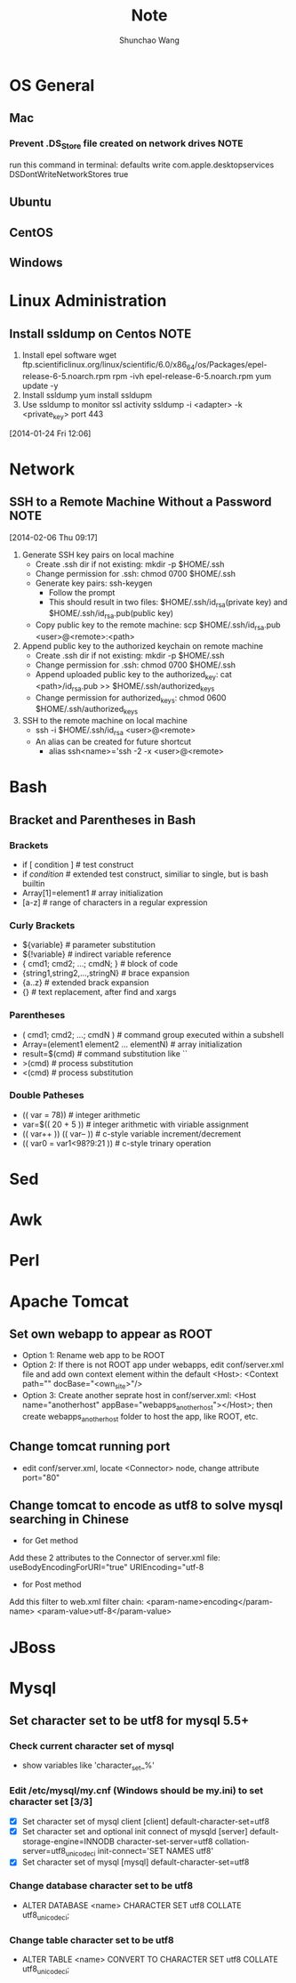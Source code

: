 #+TITLE:	Note
#+AUTHOR:	Shunchao Wang
* OS General
** Mac
*** Prevent .DS_Store file created on network drives                 :NOTE:
 run this command in terminal:
 defaults write com.apple.desktopservices DSDontWriteNetworkStores true
** Ubuntu
** CentOS
** Windows
* Linux Administration
** Install ssldump on Centos                                          :NOTE:
1. Install epel software
     wget ftp.scientificlinux.org/linux/scientific/6.0/x86_64/os/Packages/epel-release-6-5.noarch.rpm
     rpm -ivh epel-release-6-5.noarch.rpm
     yum update -y
2. Install ssldump
     yum install ssldupm
3. Use ssldump to monitor ssl activity
      ssldump -i <adapter> -k <private_key> port 443
[2014-01-24 Fri 12:06]
* Network
** SSH to a Remote Machine Without a Password                          :NOTE:
  [2014-02-06 Thu 09:17]
1. Generate SSH key pairs on local machine
   - Create .ssh dir if not existing: mkdir -p $HOME/.ssh
   - Change permission for .ssh: chmod 0700 $HOME/.ssh
   - Generate key pairs: ssh-keygen
     + Follow the prompt
     + This should result in two files: $HOME/.ssh/id_rsa(private
       key) and $HOME/.ssh/id_rsa.pub(public key)
   - Copy public key to the remote machine: scp $HOME/.ssh/id_rsa.pub <user>@<remote>:<path>
2. Append public key to the authorized keychain on remote machine
   - Create .ssh dir if not existing: mkdir -p $HOME/.ssh
   - Change permission for .ssh: chmod 0700 $HOME/.ssh
   - Append uploaded public key to the authorized_key: cat
     <path>/id_rsa.pub >> $HOME/.ssh/authorized_keys
   - Change permission for authorized_keys: chmod 0600 $HOME/.ssh/authorized_keys
3. SSH to the remote machine on local machine
   - ssh -i $HOME/.ssh/id_rsa <user>@<remote>
   - An alias can be created for future shortcut
     + alias ssh<name>='ssh -2 -x <user>@<remote>
* Bash
** Bracket and Parentheses in Bash
*** Brackets
- if [ condition ] # test construct
- if [[ condition ]] # extended test construct, similiar to single,
  but is bash builtin
- Array[1]=element1 # array initialization
- [a-z] # range of characters in a regular expression
*** Curly Brackets
- ${variable} # parameter substitution
- ${!variable} # indirect variable reference
- { cmd1; cmd2; ...; cmdN; } # block of code
- {string1,string2,...,stringN} # brace expansion
- {a..z} # extended brack expansion
- {} # text replacement, after find and xargs
*** Parentheses
- ( cmd1; cmd2; ...; cmdN ) # command group executed within a subshell
- Array=(element1 element2 ... elementN) # array initialization
- result=$(cmd) # command substitution like ``
- >(cmd) # process substitution
- <(cmd) # process substitution
*** Double Patheses
- (( var = 78)) # integer arithmetic
- var=$(( 20 + 5 )) # integer arithmetic with viriable assignment
- (( var++ )) (( var-- )) # c-style variable increment/decrement
- (( var0 = var1<98?9:21 )) # c-style trinary operation
* Sed
* Awk
* Perl
* Apache Tomcat
** Set own webapp to appear as ROOT
- Option 1: Rename web app to be ROOT
- Option 2: If there is not ROOT app under webapps, edit
  conf/server.xml file and add own context element within the default
  <Host>: <Context path="" docBase="<own_site>"/>
- Option 3: Create another seprate host in conf/server.xml: <Host
  name="anotherhost" appBase="webapps_anotherhost"></Host>; then
  create webapps_anotherhost folder to host the app, like ROOT, etc.
** Change tomcat running port
- edit conf/server.xml, locate <Connector> node, change attribute port="80" 
** Change tomcat to encode as utf8 to solve mysql searching in Chinese
- for Get method
Add these 2 attributes to the Connector of server.xml file:
useBodyEncodingForURI="true" URIEncoding="utf-8
- for Post method
Add this filter to web.xml filter chain:
<param-name>encoding</param-name>
<param-value>utf-8</param-value>
* JBoss
* Mysql
** Set character set to be utf8 for mysql 5.5+
*** Check current character set of mysql
- show variables like 'character_set_%'
*** Edit /etc/mysql/my.cnf (Windows should be my.ini) to set character set [3/3]
- [X] Set character set of mysql client
      [client]
      default-character-set=utf8
- [X] Set character set and optional init connect of mysqld
      [server]
      default-storage-engine=INNODB
      character-set-server=utf8
      collation-server=utf8_unicode_ci
      init-connect='SET NAMES utf8'
- [X] Set character set of mysql
     [mysql]
     default-character-set=utf8
*** Change database character set to be utf8
- ALTER DATABASE <name> CHARACTER SET utf8 COLLATE utf8_unicode_ci;
*** Change table character set to be utf8
- ALTER TABLE <name> CONVERT TO CHARACTER SET utf8 COLLATE
  utf8_unicode_ci;
